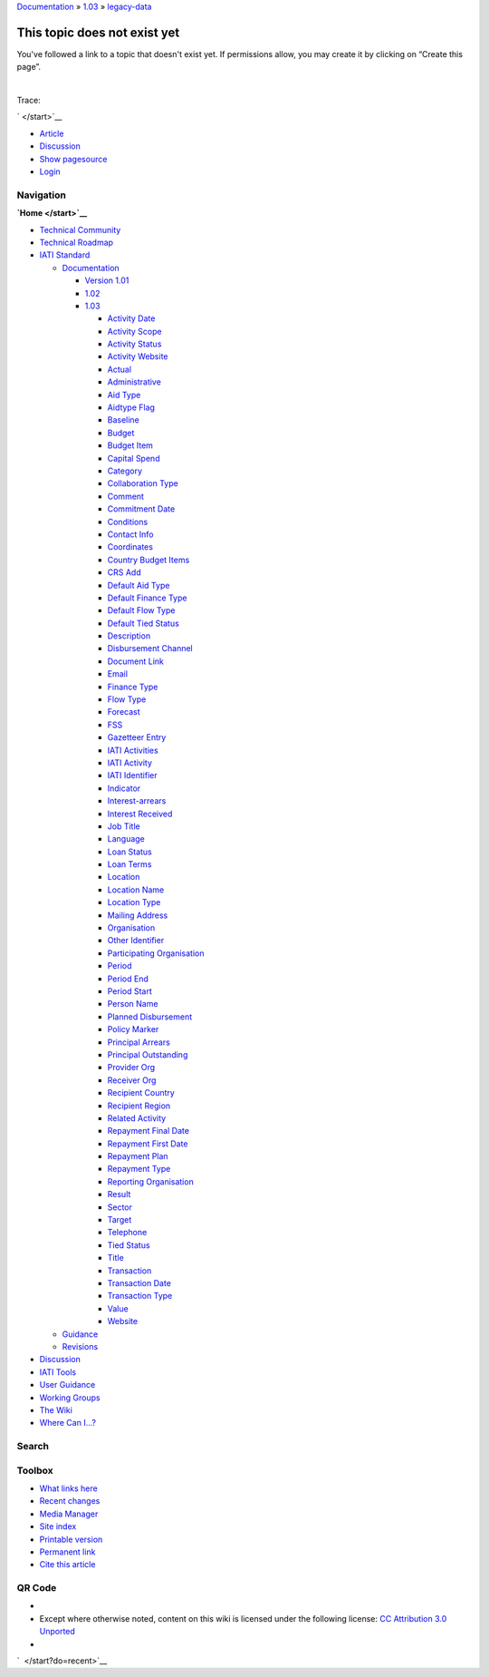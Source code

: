 
`Documentation </standard/documentation/start>`__ »
`1.03 </standard/documentation/1.03/start>`__ »
`legacy-data </standard/documentation/1.03/legacy-data>`__

This topic does not exist yet
=============================

You've followed a link to a topic that doesn't exist yet. If permissions
allow, you may create it by clicking on “Create this page”.

| 

Trace:

` </start>`__

-  `Article </standard/documentation/1.03/legacy-data>`__
-  `Discussion </talk/standard/documentation/1.03/legacy-data>`__
-  `Show
   pagesource </standard/documentation/1.03/legacy-data?do=edit&rev=0>`__

-  `Login </standard/documentation/1.03/legacy-data?do=login>`__

Navigation
''''''''''

**`Home </start>`__**

-  `Technical Community </community/start>`__
-  `Technical Roadmap </roadmap/start>`__
-  `IATI Standard </standard/start>`__

   -  `Documentation </standard/documentation/start>`__

      -  `Version 1.01 </standard/documentation/1.0/start>`__
      -  `1.02 </standard/documentation/1.02/start>`__
      -  `1.03 </standard/documentation/1.03/start>`__

         -  `Activity
            Date </standard/documentation/1.03/activity-date>`__
         -  `Activity
            Scope </standard/documentation/1.03/activity-scope>`__
         -  `Activity
            Status </standard/documentation/1.03/activity-status>`__
         -  `Activity
            Website </standard/documentation/1.03/activity-website>`__
         -  `Actual </standard/documentation/1.03/actual>`__
         -  `Administrative </standard/documentation/1.03/administrative>`__
         -  `Aid Type </standard/documentation/1.03/aid-type>`__
         -  `Aidtype Flag </standard/documentation/1.03/aidtype-flag>`__
         -  `Baseline </standard/documentation/1.03/baseline>`__
         -  `Budget </standard/documentation/1.03/budget>`__
         -  `Budget Item </standard/documentation/1.03/budget-item>`__
         -  `Capital
            Spend </standard/documentation/1.03/capital-spend>`__
         -  `Category </standard/documentation/1.03/category>`__
         -  `Collaboration
            Type </standard/documentation/1.03/collaboration-type>`__
         -  `Comment </standard/documentation/1.03/comment>`__
         -  `Commitment
            Date </standard/documentation/1.03/commitment-date>`__
         -  `Conditions </standard/documentation/1.03/conditions>`__
         -  `Contact Info </standard/documentation/1.03/contact-info>`__
         -  `Coordinates </standard/documentation/1.03/coordinates>`__
         -  `Country Budget
            Items </standard/documentation/1.03/country-budget-items>`__
         -  `CRS Add </standard/documentation/1.03/crs-add>`__
         -  `Default Aid
            Type </standard/documentation/1.03/default-aid-type>`__
         -  `Default Finance
            Type </standard/documentation/1.03/default-finance-type>`__
         -  `Default Flow
            Type </standard/documentation/1.03/default-flow-type>`__
         -  `Default Tied
            Status </standard/documentation/1.03/default-tied-status>`__
         -  `Description </standard/documentation/1.03/description>`__
         -  `Disbursement
            Channel </standard/documentation/1.03/disbursement-channel>`__
         -  `Document
            Link </standard/documentation/1.03/document-link>`__
         -  `Email </standard/documentation/1.03/email>`__
         -  `Finance Type </standard/documentation/1.03/finance-type>`__
         -  `Flow Type </standard/documentation/1.03/flow-type>`__
         -  `Forecast </standard/documentation/1.03/forecast>`__
         -  `FSS </standard/documentation/1.03/fss>`__
         -  `Gazetteer
            Entry </standard/documentation/1.03/gazetteer-entry>`__
         -  `IATI
            Activities </standard/documentation/1.03/iati-activities>`__
         -  `IATI
            Activity </standard/documentation/1.03/iati-activity>`__
         -  `IATI
            Identifier </standard/documentation/1.03/iati-identifier>`__
         -  `Indicator </standard/documentation/1.03/indicator>`__
         -  `Interest-arrears </standard/documentation/1.03/interest-arrears>`__
         -  `Interest
            Received </standard/documentation/1.03/interest-received>`__
         -  `Job Title </standard/documentation/1.03/job-title>`__
         -  `Language </standard/documentation/1.03/language>`__
         -  `Loan Status </standard/documentation/1.03/loan-status>`__
         -  `Loan Terms </standard/documentation/1.03/loan-terms>`__
         -  `Location </standard/documentation/1.03/location>`__
         -  `Location
            Name </standard/documentation/1.03/location-name>`__
         -  `Location
            Type </standard/documentation/1.03/location-type>`__
         -  `Mailing
            Address </standard/documentation/1.03/mailing-address>`__
         -  `Organisation </standard/documentation/1.03/organisation>`__
         -  `Other
            Identifier </standard/documentation/1.03/other-identifier>`__
         -  `Participating
            Organisation </standard/documentation/1.03/participating-org>`__
         -  `Period </standard/documentation/1.03/period>`__
         -  `Period End </standard/documentation/1.03/period-end>`__
         -  `Period Start </standard/documentation/1.03/period-start>`__
         -  `Person Name </standard/documentation/1.03/person-name>`__
         -  `Planned
            Disbursement </standard/documentation/1.03/planned-disbursement>`__
         -  `Policy
            Marker </standard/documentation/1.03/policy-marker>`__
         -  `Principal
            Arrears </standard/documentation/1.03/principal-arrears>`__
         -  `Principal
            Outstanding </standard/documentation/1.03/principal-outstanding>`__
         -  `Provider Org </standard/documentation/1.03/provider-org>`__
         -  `Receiver Org </standard/documentation/1.03/receiver-org>`__
         -  `Recipient
            Country </standard/documentation/1.03/recipient-country>`__
         -  `Recipient
            Region </standard/documentation/1.03/recipient-region>`__
         -  `Related
            Activity </standard/documentation/1.03/related-activity>`__
         -  `Repayment Final
            Date </standard/documentation/1.03/repayment-final-date>`__
         -  `Repayment First
            Date </standard/documentation/1.03/repayment-first-date>`__
         -  `Repayment
            Plan </standard/documentation/1.03/repayment-plan>`__
         -  `Repayment
            Type </standard/documentation/1.03/repayment-type>`__
         -  `Reporting
            Organisation </standard/documentation/1.03/reporting-org>`__
         -  `Result </standard/documentation/1.03/result>`__
         -  `Sector </standard/documentation/1.03/sector>`__
         -  `Target </standard/documentation/1.03/target>`__
         -  `Telephone </standard/documentation/1.03/telephone>`__
         -  `Tied Status </standard/documentation/1.03/tied-status>`__
         -  `Title </standard/documentation/1.03/title>`__
         -  `Transaction </standard/documentation/1.03/transaction>`__
         -  `Transaction
            Date </standard/documentation/1.03/transaction-date>`__
         -  `Transaction
            Type </standard/documentation/1.03/transaction-type>`__
         -  `Value </standard/documentation/1.03/value>`__
         -  `Website </standard/documentation/1.03/website>`__

   -  `Guidance </standard/guidance/start>`__
   -  `Revisions </standard/revision/start>`__

-  `Discussion </talk/start>`__
-  `IATI Tools </tools/start>`__
-  `User Guidance </user_guidance/start>`__
-  `Working Groups </wg/start>`__
-  `The Wiki </wiki/start>`__
-  `Where Can I...? </where_can_i>`__

Search
''''''

 

Toolbox
'''''''

-  `What links
   here </standard/documentation/1.03/legacy-data?do=backlink>`__
-  `Recent changes </start?do=recent>`__
-  `Media Manager </start?do=media>`__
-  `Site index </start?do=index>`__
-  `Printable
   version </standard/documentation/1.03/legacy-data?rev=0&mddo=print>`__
-  `Permanent link </standard/documentation/1.03/legacy-data?rev=0>`__
-  `Cite this
   article </standard/documentation/1.03/legacy-data?rev=0&mddo=cite>`__

QR Code
'''''''

|QR Code standard:documentation:1.03:legacy-data (generated for current
page)|

|Recent changes| |monobook template for DokuWiki| |QR Code generator|
|DokuWiki| |Valid XHTML|

-  
-  Except where otherwise noted, content on this wiki is licensed under
   the following license: `CC Attribution 3.0
   Unported <http://creativecommons.org/licenses/by/3.0/>`__
-  

`  </start?do=recent>`__ |image6|

.. |QR Code standard:documentation:1.03:legacy-data (generated for current page)| image:: http://api.qrserver.com/v1/create-qr-code/?data=http%3A%2F%2Fwiki.iatistandard.org%2Fstandard%2Fdocumentation%2F1.03%2Flegacy-data&size=130x130&margin=0
   :target: http://goqr.me/
.. |Recent changes| image:: /lib/tpl/monobook/static/img/button-rss.png
   :target: /feed.php
.. |monobook template for DokuWiki| image:: /lib/tpl/monobook/static/img/button-monobook.png
   :target: http://andreas-haerter.com/
.. |QR Code generator| image:: /lib/tpl/monobook/static/img/button-qrcode.png
   :target: http://goqr.me/
.. |DokuWiki| image:: /lib/tpl/monobook/static/img/button-dw.png
   :target: http://www.dokuwiki.org
.. |Valid XHTML| image:: /lib/tpl/monobook/user/button-xhtml.png
   :target: http://validator.w3.org/check/referer
.. |image6| image:: /lib/exe/indexer.php?id=standard%3Adocumentation%3A1.03%3Alegacy-data&1381413167
